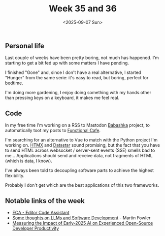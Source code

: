 #+TITLE: Week 35 and 36
#+DATE: <2025-09-07 Sun>
#+TAGS[]: work life
#+SONG: Seas of Cheese ⋅ Primus

** Personal life
Last couple of weeks have been pretty boring, not much has happened. I'm starting
to get a bit fed up with some matters I have pending.

I finished "Gone" and, since I don't have a real alternative, I started "Hunger"
from the same serie: it's easy to read, but boring, perfect for bedtime.

I'm doing more gardening, I enjoy doing something with my hands other than
pressing keys on a keyboard, it makes me feel real.

** Code
In my free time I'm working on a RSS to Mastodon [[https://babashka.org/][Babashka]] project, to
automatically toot my posts to [[https://functional.cafe][Functional Cafe]].

I'm searching for an alternative to Vue to match with the Python project I'm
working on. [[https://htmx.org/][HTMX]] and [[https://data-star.dev/][Datastar]] sound promising, but the fact that you have to
send HTML across websocket / server-sent events (SSE) smells bad to me…
Applications should send and receive data, not fragments of HTML (which is data, I
know).

I've always been told to decoupling software parts to achieve the highest
flexibility.

Probably I don't get which are the best applications of this two frameworks.

** Notable links of the week
+ [[https://eca.dev/][ECA - Editor Code Assistant]]
+ [[https://martinfowler.com/articles/202508-ai-thoughts.html][Some thoughts on LLMs and Software Development]] - Martin Fowler
+ [[https://metr.org/blog/2025-07-10-early-2025-ai-experienced-os-dev-study/][Measuring the Impact of Early-2025 AI on Experienced Open-Source Developer Productivity]]
